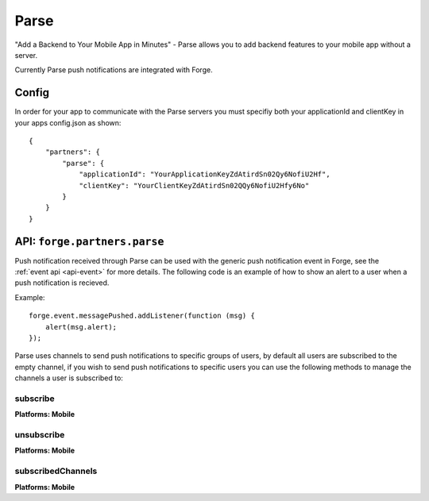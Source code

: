 .. _parse:

Parse
===============================================================================

"Add a Backend to Your Mobile App in Minutes" - Parse allows you to add backend features to your mobile app without a server.

Currently Parse push notifications are integrated with Forge.

Config
------

In order for your app to communicate with the Parse servers you must specifiy both your applicationId and clientKey in your apps config.json as shown:

.. parsed-literal::
    {
        "partners": {
            "parse": {
                "applicationId": "YourApplicationKeyZdAtirdSn02Qy6NofiU2Hf",
                "clientKey": "YourClientKeyZdAtirdSn02QQy6NofiU2Hfy6No"
            }
        }
    }

API: ``forge.partners.parse``
-----------------------------

Push notification received through Parse can be used with the generic push notification event in Forge, see the :ref:`event api <api-event>` for more details. The following code is an example of how to show an alert to a user when a push notification is recieved.

Example::

    forge.event.messagePushed.addListener(function (msg) {
        alert(msg.alert);
    });

Parse uses channels to send push notifications to specific groups of users, by default all users are subscribed to the empty channel, if you wish to send push notifications to specific users you can use the following methods to manage the channels a user is subscribed to:

subscribe
~~~~~~~~~
**Platforms: Mobile**

.. js:function:: parse.subscribe(channel, success, error)

    :param string channel: Identifier of the channel to subscribe to
    :param function() success: success
    :param function(content) error: called with details of any error which may occur

unsubscribe
~~~~~~~~~~~
**Platforms: Mobile**

.. js:function:: parse.unsubscribe(channel, success, error)

    :param string channel: Identifier of the channel to unsubscribe from
    :param function() success: success
    :param function(content) error: called with details of any error which may occur

subscribedChannels
~~~~~~~~~~~~~~~~~~
**Platforms: Mobile**

.. js:function:: parse.subscribedChannels(success, error)

    :param function(channels) success: Called with an array of subscribed channels
    :param function(content) error: called with details of any error which may occur